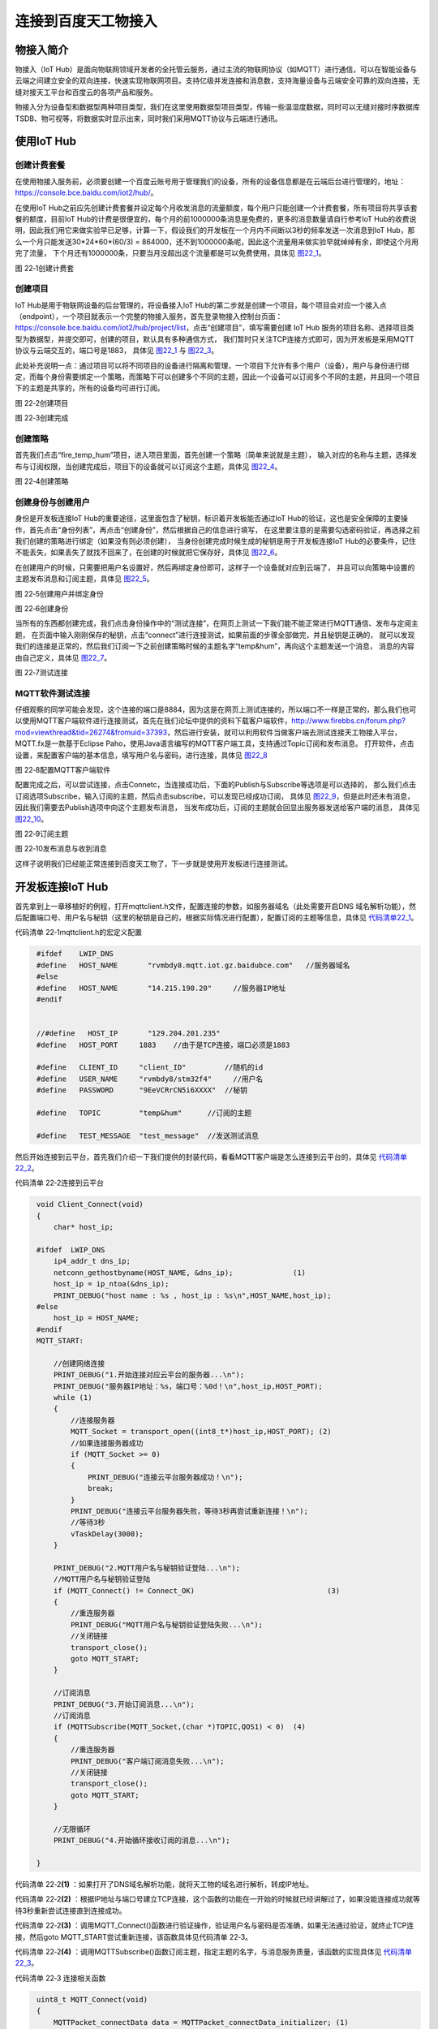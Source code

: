 连接到百度天工物接入
--------------------

物接入简介
~~~~~~~~~~

物接入（IoT
Hub）是面向物联网领域开发者的全托管云服务，通过主流的物联网协议（如MQTT）进行通信，可以在智能设备与云端之间建立安全的双向连接，快速实现物联网项目。支持亿级并发连接和消息数，支持海量设备与云端安全可靠的双向连接，无缝对接天工平台和百度云的各项产品和服务。

物接入分为设备型和数据型两种项目类型，我们在这里使用数据型项目类型，传输一些温湿度数据，同时可以无缝对接时序数据库TSDB、物可视等，将数据实时显示出来，同时我们采用MQTT协议与云端进行通讯。

使用IoT Hub
~~~~~~~~~~~

创建计费套餐
^^^^^^^^^^^^

在使用物接入服务前，必须要创建一个百度云账号用于管理我们的设备，所有的设备信息都是在云端后台进行管理的，地址：\ `https://console.bce.baidu.com/iot2/hub/ <https://console.bce.baidu.com/iot2/hub/>`__\ 。

在使用IoT
Hub之前应先创建计费套餐并设定每个月收发消息的流量额度，每个用户只能创建一个计费套餐，所有项目将共享该套餐的额度，目前IoT
Hub的计费是很便宜的，每个月的前1000000条消息是免费的，更多的消息数量请自行参考IoT
Hub的收费说明，因此我们用它来做实验早已足够，计算一下，假设我们的开发板在一个月内不间断以3秒的频率发送一次消息到IoT
Hub，那么一个月只能发送30*24*60*(60/3) =
864000，还不到1000000条呢，因此这个流量用来做实验早就绰绰有余，即使这个月用完了流量，
下个月还有1000000条，只要当月没超出这个流量都是可以免费使用，具体见 图22_1_。

.. image:: media/image1.png
   :align: center
   :alt: 图 22‑1创建计费套
   :name: 图22_1

图 22‑1创建计费套

创建项目
^^^^^^^^

IoT Hub是用于物联网设备的后台管理的，将设备接入IoT
Hub的第二步就是创建一个项目，每个项目会对应一个接入点（endpoint），一个项目就表示一个完整的物接入服务，首先登录物接入控制台页面：\ `https://console.bce.baidu.com/iot2/hub/project/list <https://console.bce.baidu.com/iot2/hub/project/list>`__\ ，点击“创建项目”，填写需要创建
IoT Hub
服务的项目名称、选择项目类型为数据型，并提交即可，创建的项目，默认具有多种通信方式，
我们暂时只关注TCP连接方式即可，因为开发板是采用MQTT协议与云端交互的，端口号是1883，
具体见 图22_1_ 与 图22_3_。

此处补充说明一点：通过项目可以将不同项目的设备进行隔离和管理，一个项目下允许有多个用户（设备），用户与身份进行绑定，而每个身份需要绑定一个策略，而策略下可以创建多个不同的主题，因此一个设备可以订阅多个不同的主题，并且同一个项目下的主题是共享的，所有的设备均可进行订阅。

.. image:: media/image2.png
   :align: center
   :alt: 图 22‑2创建项目
   :name: 图22_2

图 22‑2创建项目

.. image:: media/image3.png
   :align: center
   :alt: 图 22‑3创建完成
   :name: 图22_3

图 22‑3创建完成

创建策略
^^^^^^^^

首先我们点击“fire_temp_hum”项目，进入项目里面，首先创建一个策略（简单来说就是主题），
输入对应的名称与主题，选择发布与订阅权限，当创建完成后，项目下的设备就可以订阅这个主题，具体见 图22_4_。

.. image:: media/image4.png
   :align: center
   :alt: 图 22‑4创建策略
   :name: 图22_4

图 22‑4创建策略

创建身份与创建用户
^^^^^^^^^^^^^^^^^^

身份是开发板连接IoT
Hub的重要途径，这里面包含了秘钥，标识着开发板能否通过IoT
Hub的验证，这也是安全保障的主要操作，首先点击“身份列表”，再点击“创建身份”，然后根据自己的信息进行填写，
在这里要注意的是需要勾选密码验证，再选择之前我们创建的策略进行绑定（如果没有则必须创建），
当身份创建完成时候生成的秘钥是用于开发板连接IoT
Hub的必要条件，记住不能丢失，如果丢失了就找不回来了，在创建的时候就把它保存好，具体见 图22_6_。

在创建用户的时候，只需要把用户名设置好，然后再绑定身份即可，这样子一个设备就对应到云端了，
并且可以向策略中设置的主题发布消息和订阅主题，具体见 图22_5_。

.. image:: media/image5.png
   :align: center
   :alt: 图 22‑5创建用户并绑定身份
   :name: 图22_5

图 22‑5创建用户并绑定身份

.. image:: media/image6.png
   :align: center
   :alt: 图 22‑6创建身份
   :name: 图22_6

图 22‑6创建身份

当所有的东西都创建完成，我们点击身份操作中的“测试连接”，在网页上测试一下我们能不能正常进行MQTT通信、发布与定阅主题，
在页面中输入刚刚保存的秘钥，点击“connect”进行连接测试，如果前面的步骤全部做完，并且秘钥是正确的，
就可以发现我们的连接是正常的，然后我们订阅一下之前创建策略时候的主题名字“temp&hum”，再向这个主题发送一个消息，
消息的内容由自己定义，具体见 图22_7_。

.. image:: media/image7.png
   :align: center
   :alt: 图 22‑7测试连接
   :name: 图22_7

图 22‑7测试连接

MQTT软件测试连接
^^^^^^^^^^^^^^^^

仔细观察的同学可能会发现，这个连接的端口是8884，因为这是在网页上测试连接的，所以端口不一样是正常的，那么我们也可以使用MQTT客户端软件进行连接测试，首先在我们论坛中提供的资料下载客户端软件，\ `http://www.firebbs.cn/forum.php?mod=viewthread&tid=26274&fromuid=37393 <http://www.firebbs.cn/forum.php?mod=viewthread&tid=26274&fromuid=37393>`__\ ，然后进行安装，就可以利用软件当做客户端去测试连接天工物接入平台，MQTT.fx是一款基于Eclipse
Paho，使用Java语言编写的MQTT客户端工具，支持通过Topic订阅和发布消息。
打开软件，点击设置，来配置客户端的基本信息，填写用户名与密码，进行连接，具体见 图22_8_

.. image:: media/image8.png
   :align: center
   :alt: 图 22‑8配置MQTT客户端软件
   :name: 图22_8

图 22‑8配置MQTT客户端软件

配置完成之后，可以尝试连接，点击Connetc，当连接成功后，下面的Publish与Subscribe等选项是可以选择的，
那么我们点击订阅选项Subscribe，输入订阅的主题，然后点击subscribe，可以发现已经成功订阅，
具体见 图22_9_，但是此时还未有消息，因此我们需要去Publish选项中向这个主题发布消息，
当发布成功后，订阅的主题就会回显出服务器发送给客户端的消息，
具体见 图22_10_。

.. image:: media/image9.png
   :align: center
   :alt: 图 22‑9配置MQTT客户端软件
   :name: 图22_9

图 22‑9订阅主题

.. image:: media/image10.png
   :align: center
   :alt: 图 22‑10发布消息与收到消息
   :name: 图22_10

图 22‑10发布消息与收到消息

这样子说明我们已经能正常连接到百度天工物了，下一步就是使用开发板进行连接测试。

开发板连接IoT Hub
~~~~~~~~~~~~~~~~~

首先拿到上一章移植好的例程，打开mqttclient.h文件，配置连接的参数，如服务器域名（此处需要开启DNS
域名解析功能），然后配置端口号、用户名与秘钥（这里的秘钥是自己的，根据实际情况进行配置），配置订阅的主题等信息，具体见
代码清单22_1_。

代码清单 22‑1mqttclient.h的宏定义配置

.. code-block:: c
   :name: 代码清单22_1

    #ifdef    LWIP_DNS
    #define   HOST_NAME       "rvmbdy8.mqtt.iot.gz.baidubce.com"   //服务器域名
    #else
    #define   HOST_NAME       "14.215.190.20"     //服务器IP地址
    #endif


    //#define   HOST_IP       "129.204.201.235"
    #define   HOST_PORT     1883    //由于是TCP连接，端口必须是1883

    #define   CLIENT_ID     "client_ID"         //随机的id
    #define   USER_NAME     "rvmbdy8/stm32f4"     //用户名
    #define   PASSWORD      "9EeVCRrCN5i6XXXX"  //秘钥

    #define   TOPIC         "temp&hum"      //订阅的主题

    #define   TEST_MESSAGE  "test_message"  //发送测试消息

然后开始连接到云平台，首先我们介绍一下我们提供的封装代码，看看MQTT客户端是怎么连接到云平台的，具体见
代码清单22_2_。

代码清单 22‑2连接到云平台

.. code-block:: c
   :name: 代码清单22_2

    void Client_Connect(void)
    {
        char* host_ip;

    #ifdef  LWIP_DNS
        ip4_addr_t dns_ip;
        netconn_gethostbyname(HOST_NAME, &dns_ip);		(1)
        host_ip = ip_ntoa(&dns_ip);
        PRINT_DEBUG("host name : %s , host_ip : %s\n",HOST_NAME,host_ip);
    #else
        host_ip = HOST_NAME;
    #endif
    MQTT_START:

        //创建网络连接
        PRINT_DEBUG("1.开始连接对应云平台的服务器...\n");
        PRINT_DEBUG("服务器IP地址：%s，端口号：%0d！\n",host_ip,HOST_PORT);
        while (1)
        {
            //连接服务器
            MQTT_Socket = transport_open((int8_t*)host_ip,HOST_PORT); (2)
            //如果连接服务器成功
            if (MQTT_Socket >= 0)
            {
                PRINT_DEBUG("连接云平台服务器成功！\n");
                break;
            }
            PRINT_DEBUG("连接云平台服务器失败，等待3秒再尝试重新连接！\n");
            //等待3秒
            vTaskDelay(3000);
        }

        PRINT_DEBUG("2.MQTT用户名与秘钥验证登陆...\n");
        //MQTT用户名与秘钥验证登陆
        if (MQTT_Connect() != Connect_OK)				(3)
        {
            //重连服务器
            PRINT_DEBUG("MQTT用户名与秘钥验证登陆失败...\n");
            //关闭链接
            transport_close();
            goto MQTT_START;
        }

        //订阅消息
        PRINT_DEBUG("3.开始订阅消息...\n");
        //订阅消息
        if (MQTTSubscribe(MQTT_Socket,(char *)TOPIC,QOS1) < 0)	(4)
        {
            //重连服务器
            PRINT_DEBUG("客户端订阅消息失败...\n");
            //关闭链接
            transport_close();
            goto MQTT_START;
        }

        //无限循环
        PRINT_DEBUG("4.开始循环接收订阅的消息...\n");

    }

代码清单 22‑2\ **(1)**
：如果打开了DNS域名解析功能，就将天工物的域名进行解析，转成IP地址。

代码清单 22‑2\ **(2)**
：根据IP地址与端口号建立TCP连接，这个函数的功能在一开始的时候就已经讲解过了，如果没能连接成功就等待3秒重新尝试连接直到连接成功。

代码清单 22‑2\ **(3)**
：调用MQTT_Connect()函数进行验证操作，验证用户名与密码是否准确，如果无法通过验证，就终止TCP连接，然后goto
MQTT_START尝试重新连接，该函数具体见代码清单 22‑3。

代码清单 22‑2\ **(4)**
：调用MQTTSubscribe()函数订阅主题，指定主题的名字，与消息服务质量，该函数的实现具体见
代码清单22_3_。

代码清单 22‑3 连接相关函数

.. code-block:: c
   :name: 代码清单22_3

    uint8_t MQTT_Connect(void)
    {
        MQTTPacket_connectData data = MQTTPacket_connectData_initializer; (1)
        uint8_t buf[200];
        int buflen = sizeof(buf);
        int len = 0;
        data.clientID.cstring = CLIENT_ID;      //可以是随机的
        data.keepAliveInterval = KEEPLIVE_TIME; //保持活跃
        data.username.cstring = USER_NAME;      //用户名
        data.password.cstring = PASSWORD;       //秘钥
        data.MQTTVersion = MQTT_VERSION;        //3表示3.1版本，4表示3.11版本
        data.cleansession = 1;
        //组装消息
        len = MQTTSerialize_connect((unsigned char *)buf, buflen, &data); (2)
        //发送消息
        transport_sendPacketBuffer(buf, len);			(3)

        /* 等待连接响应 */
        if (MQTTPacket_read(buf, buflen, transport_getdata) == CONNACK) (4)
        {
            unsigned char sessionPresent, connack_rc;
            if (MQTTDeserialize_connack(&sessionPresent, &connack_rc,
                            buf, buflen) != 1 || connack_rc != 0)
            {
                PRINT_DEBUG("无法连接，错误代码是: %d！\n", connack_rc);
                return Connect_NOK;
            }
            else
            {
                PRINT_DEBUG("用户名与秘钥验证成功，MQTT连接成功！\n");
                return Connect_OK;
            }
        }
        else
            PRINT_DEBUG("MQTT连接无响应！\n");
        return Connect_NOTACK;
    }


    /************************************************************************
    ** 函数名称: MQTTSubscribe
    ** 函数功能: 订阅消息
    ** 入口参数: int32_t sock：套接字
    **           int8_t *topic：主题
    **           enum QoS pos：消息质量
    ** 出口参数: >=0:发送成功 <0:发送失败
    ** 备    注:
    ************************************************************************/
    int32_t MQTTSubscribe(int32_t sock,char *topic,enum QoS pos)
    {
        static uint32_t PacketID = 0;
        uint16_t packetidbk = 0;
        int32_t conutbk = 0;
        uint8_t buf[100];
        int32_t buflen = sizeof(buf);
        MQTTString topicString = MQTTString_initializer;
        int32_t len;
        int32_t req_qos,qosbk;

        fd_set readfd;
        struct timeval tv;
        tv.tv_sec = 2;
        tv.tv_usec = 0;

        FD_ZERO(&readfd);
        FD_SET(sock,&readfd);

        //复制主题
        topicString.cstring = (char *)topic;
        //订阅质量
        req_qos = pos;

        //串行化订阅消息
        len = MQTTSerialize_subscribe(buf, buflen, 0,
                                    PacketID++, 1, &topicString, &req_qos);
        //发送TCP数据
        if (transport_sendPacketBuffer(buf, len) < 0)		(5)
            return -1;

        //等待可读事件--等待超时
        if (select(sock+1,&readfd,NULL,NULL,&tv) == 0)		(6)
            return -2;
        //有可读事件--没有可读事件
        if (FD_ISSET(sock,&readfd) == 0)
            return -3;

        //等待订阅返回--未收到订阅返回
        if (MQTTPacket_read(buf, buflen, transport_getdata) != SUBACK)
            return -4;

        //拆订阅回应报文
        if (MQTTDeserialize_suback(&packetidbk,1,
                                &conutbk, &qosbk, buf, buflen) != 1)
            return -5;

        //检测返回数据的正确性
        if ((qosbk == 0x80)||(packetidbk != (PacketID-1)))
            return -6;

        //订阅成功
        return 0;
    }

代码清单
22‑3\ **(1)**\ ：首先定义一个MQTTPacket_connectData类型的结构体，它是MQTT库中提供的结构体，
用于MQTT建立会话时候的字段填充，我们从MQTT连接报文也知道，它有很多字段，因此我们需要填写对应的字段，
如客户端ID、保存活跃的时间、用户名、密码、MQTT版本等信息，当然也可以选择遗嘱消息等。

代码清单
22‑3\ **(2)**\ ：调用MQTT库提供的MQTTSerialize_connect()函数，将我们定义的数据组装好，也可以称之为串行格式化数据，
然后我们就可以直接将组装好的数据发送出去，这样子能满足服务器的处理数据格式要求。

代码清单
22‑3\ **(3)**\ ：调用底层transport_sendPacketBuffer()函数将数据发送出去。

代码清单
22‑3\ **(4)**\ ：调用MQTTPacket_read()函数等待着服务器的连接应答报文，如果等不到就表示没建立会话。

代码清单
22‑3\ **(5)**\ ：对于订阅主题，也是差不多的操作，调用MQTTSerialize_connect()函数将数据封装好，再发送出去。

代码清单
22‑3\ **(6)**\ ：等待着服务器的回应，如果有消息回应，就将订阅回应报文拆解，得到相关的信息。

在建立会话之后，我们就能发布与订阅消息了，当然，如果需要订阅多个主题，在合适的地方将订阅主题的函数再调用一次即可，注意传递的参数是主题的名称。

我们使用DHT11传感器采集温湿度数据，然后将这些数据实时上报到云端，打开我们的配套例程，将程序编译，
下载到开发板，打开串口调试助手，复位就可以看到实验的现象，具体见 图22_11_。

.. image:: media/image11.png
   :align: center
   :alt: 图 22‑11发布与订阅主题实验现象
   :name: 图22_11

图 22‑11发布与订阅主题实验现象

IoT Hub的规则引擎
~~~~~~~~~~~~~~~~~

什么是规则引擎
^^^^^^^^^^^^^^

什么是规则引擎？简单来说就是一个中间层，它在软件上的实现能省去很多if/else等判断的嵌套。但是我们现在说的IoT
Hub规则引擎是为了让业务逻辑更加清晰，从海量的物联网数据筛选出适合的数据，并将其进行储存、转发、汇报等操作，让业务规则也变得更加简单，因为在物联网中，数据量是非常巨大的，业务规则更是多种多样，IoT
Hub规则引擎就是需要将海量的数据与千奇百怪的业务规则变得简单，以适应业务规则的多样性，我们只需要在后台设置一些规则，就能让数据产生不同的作用。而物联网产品会产生大量的数据上报到云端，这些数据往往对应着不同的应用分析场景，如监控厂区的温度湿度监控点，每分钟都会有温度和湿度数据传往云端，对于这些数据，我们往往希望它们发挥不同的作用，并且实时性要非常好，以便在出现问题的时候第一时间能得到告警作用，例如以下应用场景：

1. 实时告警异常的数据，如温度湿度过高或者过低；

2. 分析数据，统计两个小时内的温度最大最小和均值等；

3. 将全部的数据做冷备份以便查询；

4. 对去除异常数据之后的正常数据做数据分析和预测等等。

而规则引擎就是通过灵活的设定规则，将设备传上云端的数据，送往不同的数据目的地（如监控告警设备、时序数据库TSDB、Kafka、
对象存储BOS等）以达到不同的业务目标，其示意图具体见 图22_12_。

.. image:: media/image12.png
   :align: center
   :alt: 图 22‑12规则引擎示意图
   :name: 图22_12

图 22‑12规则引擎示意图

使用规则引擎
^^^^^^^^^^^^

在使用规则引擎之前，我们需要指定，规则引擎处理的数据是JSON数据（查询字段为*且约束条件为空的规则除外），因此我们需要将数据以JSON格式上报云端，这样子才能让规则引擎识别到我们的数据，然后明确使用规则引擎的目的，比如我们要监控温度数据，只有当温度高于30℃（此处是为了方便测试而选取的温度值）的时候，就告警一下温度数据，那么问题来了，这些数据应该告警到哪里呢？所以我们需要创建一个监控设备，按照之前创建开发板设备一样，创建一个监控温度的设备，此处就不再赘述过程，我们创建一个MQTT上位机软件作为监控设备的客户端，监控开发板上报的温湿度数据。

首先打开设置规则引擎的网页：\ `https://console.bce.baidu.com/iot2/re/rule/list <https://console.bce.baidu.com/iot2/re/rule/list>`__\ ，点击创建一个规则引擎，填写要处理数据的实例（项目）和主题“temp&hum”，在输入完成的时候，如果我们开发板运行程序，那么测速输入就会有数据，当然，也能自己将数据输入来测试规则引擎是否可用，然后在查询字段中填写“temp”，表示查询数据中的temp字段内容，而约束条件表示对数据的处理，比如我们输入“temp>30”就表示只对“temp”值大于30的数据进行处理，通过测试我们也知道，当前“temp”的值是25.06，还不满足规则引擎的约束条件，因此是不会有数据输出的。此外我们还需设置数据目的地，即规则满足引擎运作之后的数据要往哪里转发，是存储还是告警到监控设备中，我们在设置数据目的地的时候，选择物接入主题，选择实例和主题，完成之后就提交，其操作过程具体见 图22_13_，按编号顺序进行操作即可。

.. image:: media/image13.png
   :align: center
   :alt: 图 22‑13添加规则引擎
   :name: 图22_13

图 22‑13添加规则引擎

提示：这里设置的规则是无法写入时序数据库的。

然后在MQTT客户端软件上连到天工物，订阅temp主题，然后打开开发板，当DHT11温湿度传感器测得的温度大于30℃，
就会触发规则引擎，并且将数据转发到指定的数据目的地——temp主题，在MQTT软件上我们就能看到对应的数据，具体见 图22_14_。

.. image:: media/image14.png
   :align: center
   :alt: 图 22‑14触发规则引擎
   :name: 图22_14

图 22‑14触发规则引擎

数据可视化
~~~~~~~~~~

IoT Hub的时序数据库
^^^^^^^^^^^^^^^^^^^

时序数据库（Time Series
Database）是用于存储和管理时间序列数据的专业化数据库，为时间序列数据提供高性能读写和强计算能力的分布式云端数据库服务。时序数据库特别适用于物联网设备监控和互联网业务监控场景。

在物联网场景下，时序数据库有非常广泛的应用。如工业生产环境下，每个厂区有大量的监测点，如果以10秒的频率发送监测点的数据。1万个监测点每年会产生310亿左右的数据点，时序数据库不仅可以轻松存储海量数据点，还可以对这些数据进行快速查询，而且IoT
Hub提供的物可视能让大量的数据通过图形化（仪表、折线图、柱形图等）实时显示，更加直观，由于规则引擎的设置，
使得管理人员不用盯着海量数据找到异常数据；同时还能利用大数据工具分析数据，
一般时序数据库的运作流程如下，具体见 图22_15_。

.. image:: media/image15.png
   :align: center
   :alt: 图 22‑15时序数据库
   :name: 图22_15

图 22‑15时序数据库

在使用顺序数据库之前，我们先创建一个时序数据库，打开连接：\ `https://console.bce.baidu.com/iot2/tsdb/list <https://console.bce.baidu.com/iot2/tsdb/list>`__\ ，然后点击“创建数据库”，根据实际需求进行创建操作，注意，时序数据库是需要钱的，不过不贵，每个月100万点写入只需要2块钱，我们用来测试的早就足以。

从 图22_15_ 的流程我们也知道，开发板采集的温湿度数据想要写入时序数据库，必须通过规则引擎，
而且还必须满足时序数据库的写入要求，因此我们需要先设置规则引擎，具体见 图22_16_。

.. image:: media/image16.png
   :align: center
   :alt: 图 22‑16设置写入时序数据库的规则引擎
   :name: 图22_16

图 22‑16设置写入时序数据库的规则引擎

首先我们想要筛选温度数据，那么我们在查询字段中写入：

代码清单 22‑4时序数据库的规则引擎设置

.. code-block::
   :name: 代码清单22_4

    ts AS `timestamp`,
    'temp' AS metric,
    temp AS `value`,
    name AS `name`

这段代码表示将设备的温度数据写入到名为temp的metric里的默认域value里面去，时间戳为消息自带的ts字段（如果没有就是系统时间），把name的内容写入到name字段中，可以查看一下写入时序数据库后的格式预览，如果符合需求就可以写入，当然，这些规则是由我们自己定义的，大家可以随意设置，此外点击查询字段的“SQL模板”，会弹出提示，有很多规则的说明，大家自行参考。

同理对湿度的数据也是这样子写入时序数据库，在此就不再重复赘述。

IoT Hub的物可视
^^^^^^^^^^^^^^^

操作这一步之前，必须将数据写入了时序数据库，然后通过物可视页面进行创建，打开：\ `https://console.bce.baidu.com/iot2/viz2/#/workspaces <https://console.bce.baidu.com/iot2/viz2/#/workspaces>`__\ ，创建一个工作区，然后点击“新建仪表盘”，拖动仪表盘到画布上，具体见 图22_17_

.. image:: media/image17.png
   :align: center
   :alt: 图 22‑17仪表盘
   :name: 图22_17

图 22‑17仪表盘

然后设置自定义的格式，关于设置显示的内容就不过多讲解，此处主要是讲解从时序数据库得到数据并且显示的过程。

首先在数据区域新建一个数据表，数据表的数据来源是时序数据库，具体见 图22_18_。

.. image:: media/image18.png
   :align: center
   :alt: 图 22‑18新建数据表
   :name: 图22_18

图 22‑18新建数据表

然后在数据表中填写各项信息，度量Metric就是我们之前在写入时序数据库时候设置的度量，
域Field就是我们写入数据库时候设置的温度值，，标签就是name，然后勾选自动更新，更新时间为5秒即可，具体见 图22_19_。

.. image:: media/image19.png
   :align: center
   :alt: 图 22‑19数据表信息完善
   :name: 图22_19

图 22‑19数据表信息完善

设置好数据表之后，就可以给仪表盘绑定数据源，首先在设计中点击仪表盘，选择数据设置，点击指标值的“绑定按钮”，
选择其中一个数据表，然后进行绑定，当绑定成功，仪表盘的数据就会跟随数据表中的值动态变化，当然，
数据表的数据更新是5秒钟，会稍有延迟，不过影响不大，具体见 图22_20_。

同理对于湿度数据也是这样子的操作流程，设置规则引擎，将湿度数据写入时序数据库，创建数据表并且绑定，就不再赘述。

.. image:: media/image20.png
   :align: center
   :alt: 图 22‑20绑定数据源
   :name: 图22_20

图 22‑20绑定数据源

本次实验完成的效果图具体见图
22‑21，当然，大家也可以通过连接来查看一下这个效果：\ `https://viz.baidubce.com/prod/sharing/dashboard/b8dc632168679b05fe79c9a16f48942b <https://viz.baidubce.com/prod/sharing/dashboard/b8dc632168679b05fe79c9a16f48942b>`__\ 。它是动态更新的，只要开发板将数据上报到云端，那么这些东西就会一直工作，只要通过浏览器都能随时随地查看数据信息。

提示：此处修改了仪表盘的名称为“野火办公室温/湿度”。

.. image:: media/image21.png
   :align: center
   :alt: 图 22‑21实验效果图
   :name: 图22_21

图 22‑21实验效果图
